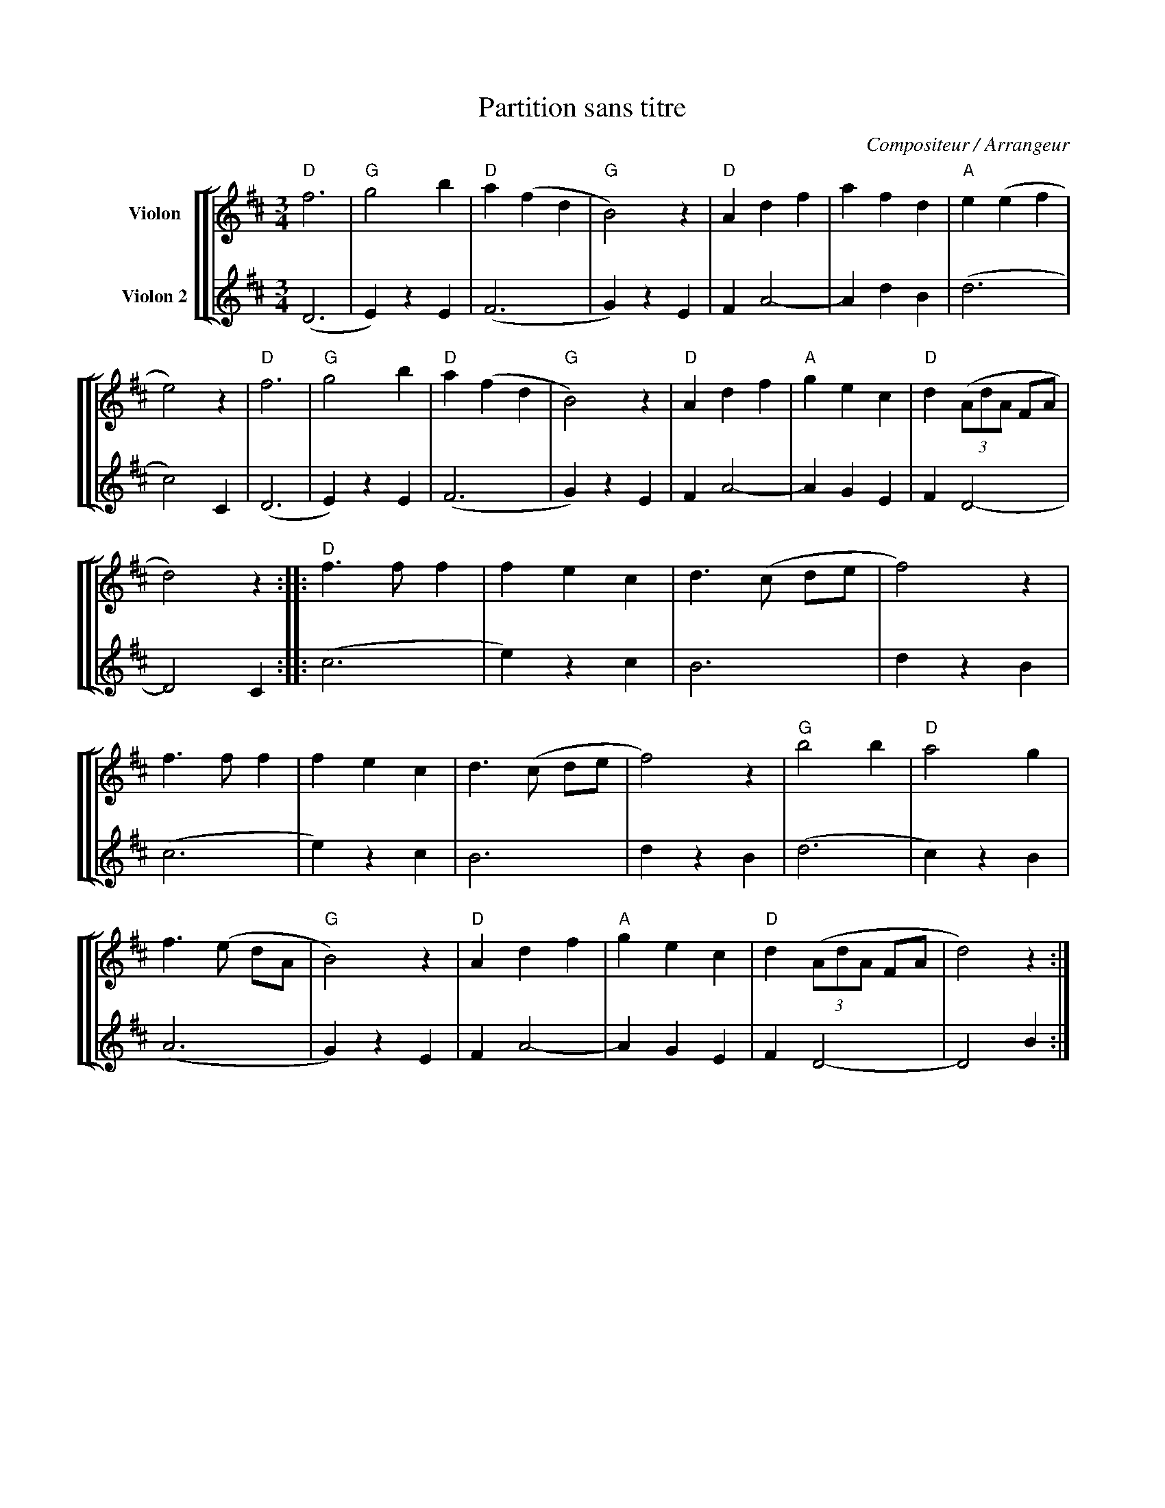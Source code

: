 X:1
T:Partition sans titre
C:Compositeur / Arrangeur
%%score [ [ 1 | 2 ] ]
L:1/4
M:3/4
I:linebreak $
K:D
V:1 treble nm="Violon"
V:2 treble nm="Violon 2"
V:1
"D" f3 |"G" g2 b |"D" a (f d |"G" B2) z |"D" A d f | a f d |"A" e (e f | e2) z |"D" f3 |"G" g2 b | %10
"D" a (f d |"G" B2) z |"D" A d f |"A" g e c |"D" d (3(A/d/A/ F/A/ | d2) z ::"D" f3/2 f/ f | f e c | %18
 d3/2 (c/ d/e/ | f2) z | f3/2 f/ f | f e c | d3/2 (c/ d/e/ | f2) z |"G" b2 b |"D" a2 g | %26
 f3/2 (e/ d/A/ |"G" B2) z |"D" A d f |"A" g e c |"D" d (3(A/d/A/ F/A/ | d2) z :| %32
V:2
 (D3 | E) z E | (F3 | G) z E | F A2- | A d B | (d3 | c2) C | (D3 | E) z E | (F3 | G) z E | F A2- | %13
 A G E | F D2- | D2 C :: (c3 | e) z c | B3 | d z B | (c3 | e) z c | B3 | d z B | (d3 | c) z B | %26
 (A3 | G) z E | F A2- | A G E | F D2- | D2 B :| %32
